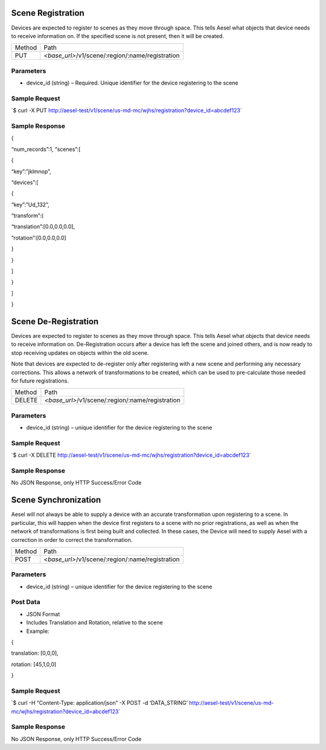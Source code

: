 Scene Registration
~~~~~~~~~~~~~~~~~~

Devices are expected to register to scenes as they move through space.
This tells Aesel what objects that device needs to receive information
on. If the specified scene is not present, then it will be created.

+----------+-----------------------------------------------------+
| Method   | Path                                                |
+----------+-----------------------------------------------------+
| PUT      | *<base\_url>*/v1/scene/:region/:name/registration   |
+----------+-----------------------------------------------------+

Parameters
^^^^^^^^^^

-  device\_id (string) – Required. Unique identifier for the device
   registering to the scene

Sample Request
^^^^^^^^^^^^^^

\`$ curl -X PUT
`http://aesel-test/v1/scene/ <http://aesel-test/v1/scene/us-md-mc/wjhs/registration?device_id=abcdef123>`__\ `us-md-mc/wjhs/registration?device\_id=abcdef123 <http://aesel-test/v1/scene/us-md-mc/wjhs/registration?device_id=abcdef123>`__\ \`

Sample Response
^^^^^^^^^^^^^^^

{

“num\_records”:1, “scenes”:[

{

“key”:”jklmnop”,

“devices”:[

{

“key”:”Ud\_132”,

“transform”:{

“translation”:[0.0,0.0,0.0],

”rotation”:[0.0,0.0,0.0]

}

}

]

}

]

}

Scene De-Registration
~~~~~~~~~~~~~~~~~~~~~

Devices are expected to register to scenes as they move through space.
This tells Aesel what objects that device needs to receive information
on. De-Registration occurs after a device has left the scene and joined
others, and is now ready to stop receiving updates on objects within the
old scene.

Note that devices are expected to de-register only after registering
with a new scene and performing any necessary corrections. This allows a
network of transformations to be created, which can be used to
pre-calculate those needed for future registrations.

+----------+-----------------------------------------------------+
| Method   | Path                                                |
+----------+-----------------------------------------------------+
| DELETE   | *<base\_url>*/v1/scene/:region/:name/registration   |
+----------+-----------------------------------------------------+

Parameters
^^^^^^^^^^

-  device\_id (string) – unique identifier for the device registering to
   the scene

Sample Request
^^^^^^^^^^^^^^

\`$ curl -X DELETE
`http://aesel-test/v1/scene/ <http://aesel-test/v1/scene/us-md-mc/wjhs/registration?device_id=abcdef123>`__\ `us-md-mc/wjhs/registration?device\_id=abcdef123 <http://aesel-test/v1/scene/us-md-mc/wjhs/registration?device_id=abcdef123>`__\ \`

Sample Response
^^^^^^^^^^^^^^^

No JSON Response, only HTTP Success/Error Code

Scene Synchronization
~~~~~~~~~~~~~~~~~~~~~

Aesel will not always be able to supply a device with an accurate
transformation upon registering to a scene. In particular, this will
happen when the device first registers to a scene with no prior
registrations, as well as when the network of transformations is first
being built and collected. In these cases, the Device will need to
supply Aesel with a correction in order to correct the transformation.

+----------+-----------------------------------------------------+
| Method   | Path                                                |
+----------+-----------------------------------------------------+
| POST     | *<base\_url>*/v1/scene/:region/:name/registration   |
+----------+-----------------------------------------------------+

Parameters
^^^^^^^^^^

-  device\_id (string) – unique identifier for the device registering to
   the scene

Post Data
^^^^^^^^^

-  JSON Format
-  Includes Translation and Rotation, relative to the scene
-  Example:

{

translation: [0,0,0],

rotation: [45,1,0,0]

}

Sample Request
^^^^^^^^^^^^^^

\`$ curl -H “Content-Type: application/json” -X POST -d ‘DATA\_STRING’
`http://aesel-test/v1/scene/ <http://aesel-test/v1/scene/us-md-mc/wjhs/registration?device_id=abcdef123>`__\ `us-md-mc/wjhs/registration?device\_id=abcdef123 <http://aesel-test/v1/scene/us-md-mc/wjhs/registration?device_id=abcdef123>`__\ \`

Sample Response
^^^^^^^^^^^^^^^

No JSON Response, only HTTP Success/Error Code
